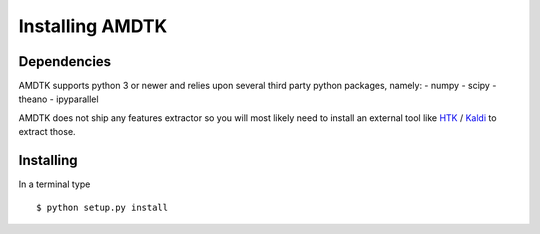 ****************
Installing AMDTK
****************

Dependencies
============

AMDTK supports python 3 or newer and relies upon several third party
python packages, namely:
- numpy
- scipy
- theano
- ipyparallel

AMDTK does not ship any features extractor so you will most likely
need to install an external tool like `HTK <http://htk.eng.cam.ac.uk>`_
/ `Kaldi <http://kaldi-asr.org>`_ to extract those.


Installing
==========

In a terminal type
::

    $ python setup.py install


